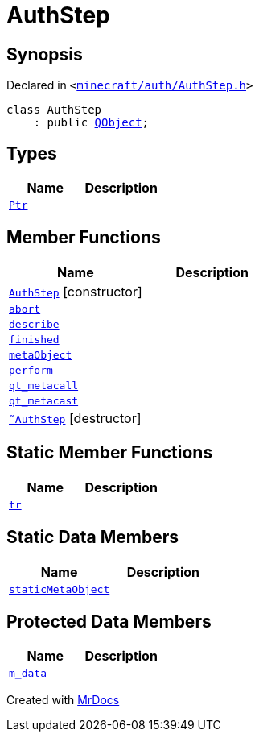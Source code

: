 [#AuthStep]
= AuthStep
:relfileprefix: 
:mrdocs:


== Synopsis

Declared in `&lt;https://github.com/PrismLauncher/PrismLauncher/blob/develop/launcher/minecraft/auth/AuthStep.h#L24[minecraft&sol;auth&sol;AuthStep&period;h]&gt;`

[source,cpp,subs="verbatim,replacements,macros,-callouts"]
----
class AuthStep
    : public xref:QObject.adoc[QObject];
----

== Types
[cols=2]
|===
| Name | Description 

| xref:AuthStep/Ptr.adoc[`Ptr`] 
| 

|===
== Member Functions
[cols=2]
|===
| Name | Description 

| xref:AuthStep/2constructor.adoc[`AuthStep`]         [.small]#[constructor]#
| 

| xref:AuthStep/abort.adoc[`abort`] 
| 

| xref:AuthStep/describe.adoc[`describe`] 
| 

| xref:AuthStep/finished.adoc[`finished`] 
| 

| xref:AuthStep/metaObject.adoc[`metaObject`] 
| 

| xref:AuthStep/perform.adoc[`perform`] 
| 

| xref:AuthStep/qt_metacall.adoc[`qt&lowbar;metacall`] 
| 

| xref:AuthStep/qt_metacast.adoc[`qt&lowbar;metacast`] 
| 

| xref:AuthStep/2destructor.adoc[`&tilde;AuthStep`] [.small]#[destructor]#
| 

|===
== Static Member Functions
[cols=2]
|===
| Name | Description 

| xref:AuthStep/tr.adoc[`tr`] 
| 

|===
== Static Data Members
[cols=2]
|===
| Name | Description 

| xref:AuthStep/staticMetaObject.adoc[`staticMetaObject`] 
| 

|===

== Protected Data Members
[cols=2]
|===
| Name | Description 

| xref:AuthStep/m_data.adoc[`m&lowbar;data`] 
| 

|===




[.small]#Created with https://www.mrdocs.com[MrDocs]#

